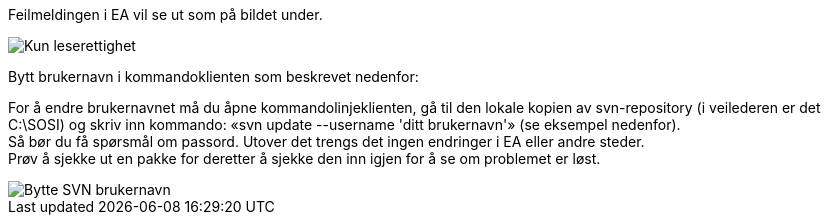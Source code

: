 // Bruker får ikke sjekket ut pakker i modellregisteret fordi vedkommende er registrert med feil brukernavn (evt. standardbruker «sosi»)

Feilmeldingen i EA vil se ut som på bildet under.

image::IMG/leserettigheter1.png[,, alt="Kun leserettighet"]

Bytt brukernavn i kommandoklienten som beskrevet nedenfor:

For å endre brukernavnet må du åpne kommandolinjeklienten, gå til den lokale kopien av svn-repository (i veilederen er det C:\SOSI) og skriv inn kommando:
«svn update --username 'ditt brukernavn'» (se eksempel nedenfor). + 
Så bør du få spørsmål om passord. Utover det trengs det ingen endringer i EA eller andre steder. + 
Prøv å sjekke ut en pakke for deretter å sjekke den inn igjen for å se om problemet er løst.

image::IMG/EA_updateUsername1.png[,, alt="Bytte SVN brukernavn"]